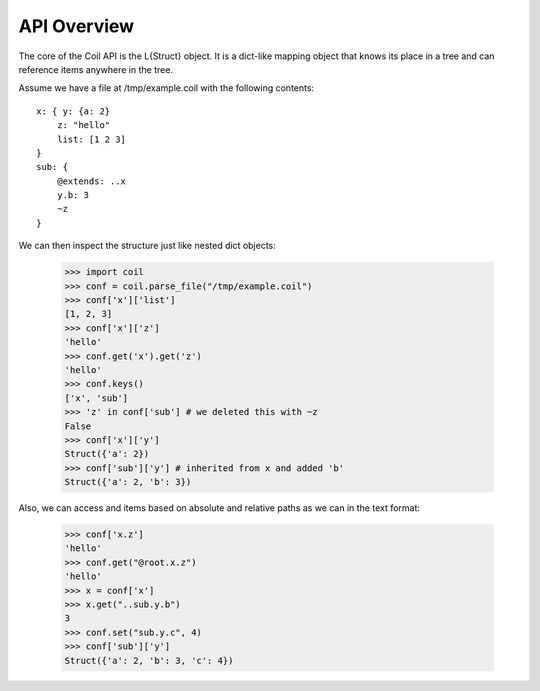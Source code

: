 API Overview
============

The core of the Coil API is the L{Struct} object. It is a dict-like
mapping object that knows its place in a tree and can reference items
anywhere in the tree.

Assume we have a file at /tmp/example.coil with the following contents::

    x: { y: {a: 2}
        z: "hello"
        list: [1 2 3]
    }
    sub: {
        @extends: ..x
        y.b: 3
        ~z
    }

We can then inspect the structure just like nested dict objects:

    >>> import coil
    >>> conf = coil.parse_file("/tmp/example.coil")
    >>> conf['x']['list']
    [1, 2, 3]
    >>> conf['x']['z']
    'hello'
    >>> conf.get('x').get('z')
    'hello'
    >>> conf.keys()
    ['x', 'sub']
    >>> 'z' in conf['sub'] # we deleted this with ~z
    False
    >>> conf['x']['y']
    Struct({'a': 2})
    >>> conf['sub']['y'] # inherited from x and added 'b'
    Struct({'a': 2, 'b': 3})

Also, we can access and items based on absolute and relative paths as
we can in the text format:

    >>> conf['x.z']
    'hello'
    >>> conf.get("@root.x.z")
    'hello'
    >>> x = conf['x']
    >>> x.get("..sub.y.b")
    3
    >>> conf.set("sub.y.c", 4)
    >>> conf['sub']['y']
    Struct({'a': 2, 'b': 3, 'c': 4})
